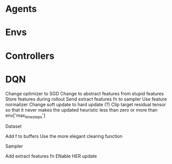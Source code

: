 * Agents
* Envs
* Controllers
* DQN
Change optimizer to SGD
Change to abstract features from stupid features
Store features during rollout
Send extract features fn to sampler
Use feature normalizer
Change soft update to hard update (?)
Clip target residual tensor so that it never makes the updated heuristic less than zero or more than env['max_timesteps']

Dataset

Add f to buffers
Use the more elegant clearing function

Sampler

Add extract features fn
ENable HER update
